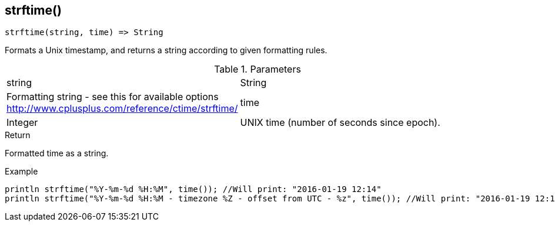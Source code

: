 [.nxsl-function]
[[func-strftime]]
== strftime()

[source,c]
----
strftime(string, time) => String
----

Formats a Unix timestamp, and returns a string according to given formatting rules.

.Parameters
[cols="1,3" grid="none", frame="none"]
|===
|string|String|Formatting string - see this for available options http://www.cplusplus.com/reference/ctime/strftime/
|time|Integer|UNIX time (number of seconds since epoch).
|===

.Return
Formatted time as a string.

.Example
[.source]
....
println strftime("%Y-%m-%d %H:%M", time()); //Will print: "2016-01-19 12:14"
println strftime("%Y-%m-%d %H:%M - timezone %Z - offset from UTC - %z", time()); //Will print: "2016-01-19 12:14 - timezone CET - offset from UTC - +0100"
....
